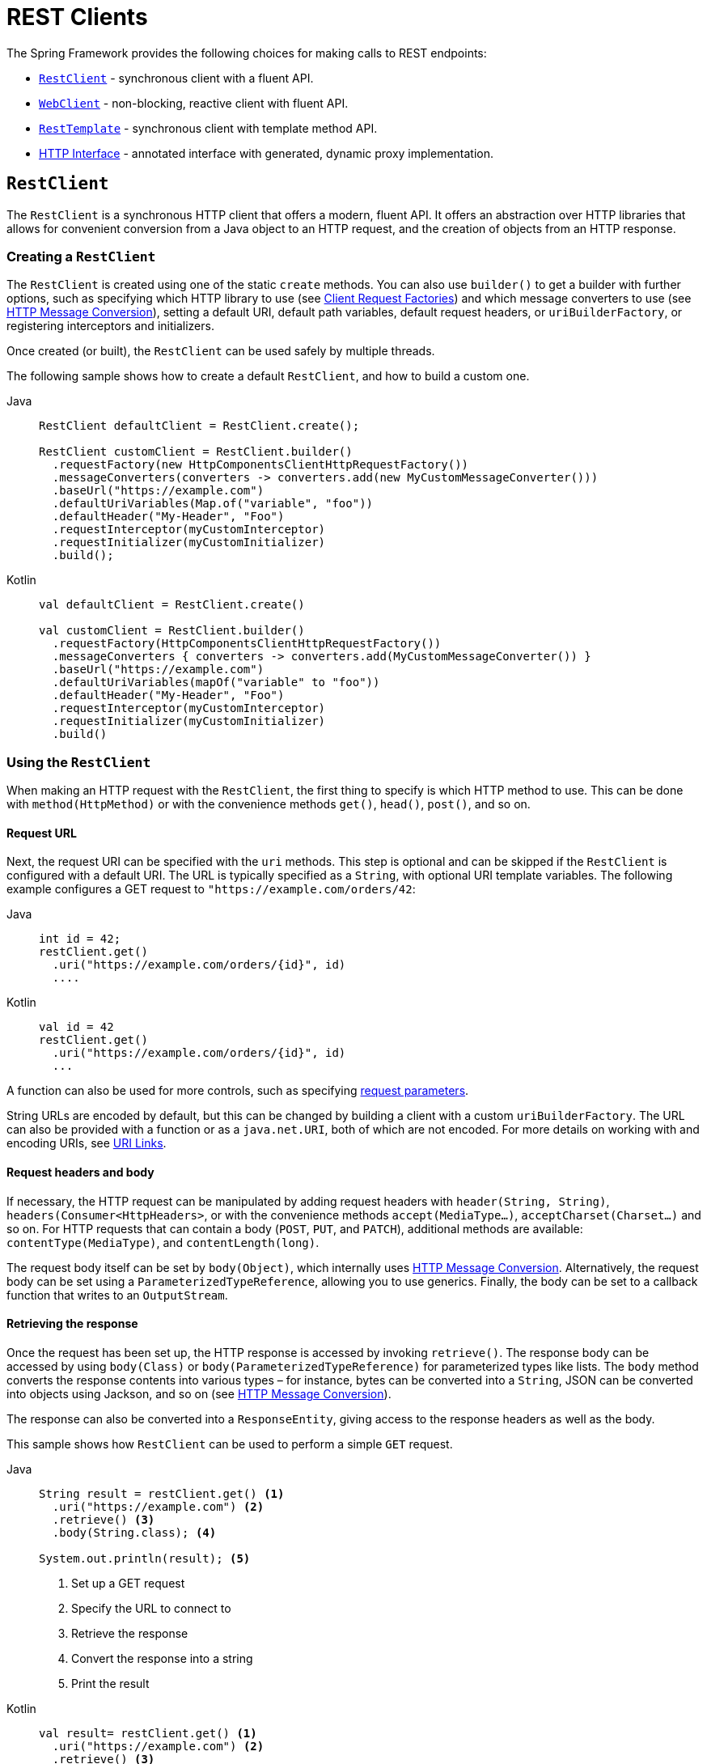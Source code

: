 [[rest-client-access]]
= REST Clients

The Spring Framework provides the following choices for making calls to REST endpoints:

* xref:integration/rest-clients.adoc#rest-restclient[`RestClient`] - synchronous client with a fluent API.
* xref:integration/rest-clients.adoc#rest-webclient[`WebClient`] - non-blocking, reactive client with fluent API.
* xref:integration/rest-clients.adoc#rest-resttemplate[`RestTemplate`] - synchronous client with template method API.
* xref:integration/rest-clients.adoc#rest-http-interface[HTTP Interface] - annotated interface with generated, dynamic proxy implementation.


[[rest-restclient]]
== `RestClient`

The `RestClient` is a synchronous HTTP client that offers a modern, fluent API.
It offers an abstraction over HTTP libraries that allows for convenient conversion from a Java object to an HTTP request, and the creation of objects from an HTTP response.

=== Creating a `RestClient`

The `RestClient` is created using one of the static `create` methods.
You can also use `builder()` to get a builder with further options, such as specifying which HTTP library to use (see <<rest-request-factories>>) and which message converters to use (see <<rest-message-conversion>>), setting a default URI, default path variables, default request headers, or `uriBuilderFactory`, or registering interceptors and initializers.

Once created (or built), the `RestClient` can be used safely by multiple threads.

The following sample shows how to create a default `RestClient`, and how to build a custom one.

[tabs]
======
Java::
+
[source,java,indent=0,subs="verbatim",role="primary"]
----
RestClient defaultClient = RestClient.create();

RestClient customClient = RestClient.builder()
  .requestFactory(new HttpComponentsClientHttpRequestFactory())
  .messageConverters(converters -> converters.add(new MyCustomMessageConverter()))
  .baseUrl("https://example.com")
  .defaultUriVariables(Map.of("variable", "foo"))
  .defaultHeader("My-Header", "Foo")
  .requestInterceptor(myCustomInterceptor)
  .requestInitializer(myCustomInitializer)
  .build();
----

Kotlin::
+
[source,kotlin,indent=0,subs="verbatim",role="secondary"]
----
val defaultClient = RestClient.create()

val customClient = RestClient.builder()
  .requestFactory(HttpComponentsClientHttpRequestFactory())
  .messageConverters { converters -> converters.add(MyCustomMessageConverter()) }
  .baseUrl("https://example.com")
  .defaultUriVariables(mapOf("variable" to "foo"))
  .defaultHeader("My-Header", "Foo")
  .requestInterceptor(myCustomInterceptor)
  .requestInitializer(myCustomInitializer)
  .build()
----
======

=== Using the `RestClient`

When making an HTTP request with the `RestClient`, the first thing to specify is which HTTP method to use.
This can be done with `method(HttpMethod)` or with the convenience methods `get()`, `head()`, `post()`, and so on.

==== Request URL

Next, the request URI can be specified with the `uri` methods.
This step is optional and can be skipped if the `RestClient` is configured with a default URI.
The URL is typically specified as a `String`, with optional URI template variables.
The following example configures a GET request to `"https://example.com/orders/42`:

[tabs]
======
Java::
+
[source,java,indent=0,subs="verbatim,quotes",role="primary"]
----
int id = 42;
restClient.get()
  .uri("https://example.com/orders/{id}", id)
  ....
----

Kotlin::
+
[source,kotlin,indent=0,subs="verbatim,quotes",role="secondary"]
----
val id = 42
restClient.get()
  .uri("https://example.com/orders/{id}", id)
  ...
----
======

A function can also be used for more controls, such as specifying xref:web/webmvc/mvc-uri-building.adoc[request parameters].

String URLs are encoded by default, but this can be changed by building a client with a custom `uriBuilderFactory`.
The URL can also be provided with a function or as a `java.net.URI`, both of which are not encoded.
For more details on working with and encoding URIs, see xref:web/webmvc/mvc-uri-building.adoc[URI Links].

==== Request headers and body

If necessary, the HTTP request can be manipulated by adding request headers with `header(String, String)`, `headers(Consumer<HttpHeaders>`, or with the convenience methods `accept(MediaType...)`, `acceptCharset(Charset...)` and so on.
For HTTP requests that can contain a body (`POST`, `PUT`, and `PATCH`), additional methods are available: `contentType(MediaType)`, and `contentLength(long)`.

The request body itself can be set by `body(Object)`, which internally uses <<rest-message-conversion>>.
Alternatively, the request body can be set using a `ParameterizedTypeReference`, allowing you to use generics.
Finally, the body can be set to a callback function that writes to an `OutputStream`.

==== Retrieving the response

Once the request has been set up, the HTTP response is accessed by invoking `retrieve()`.
The response body can be accessed by using `body(Class)` or `body(ParameterizedTypeReference)` for parameterized types like lists.
The `body` method converts the response contents into various types – for instance, bytes can be converted into a `String`, JSON can be converted into objects using Jackson, and so on (see <<rest-message-conversion>>).

The response can also be converted into a `ResponseEntity`, giving access to the response headers as well as the body.

This sample shows how `RestClient` can be used to perform a simple `GET` request.

[tabs]
======
Java::
+
[source,java,indent=0,subs="verbatim,quotes",role="primary"]
----
String result = restClient.get() <1>
  .uri("https://example.com") <2>
  .retrieve() <3>
  .body(String.class); <4>

System.out.println(result); <5>
----
<1> Set up a GET request
<2> Specify the URL to connect to
<3> Retrieve the response
<4> Convert the response into a string
<5> Print the result

Kotlin::
+
[source,kotlin,indent=0,subs="verbatim,quotes",role="secondary"]
----
val result= restClient.get() <1>
  .uri("https://example.com") <2>
  .retrieve() <3>
  .body<String>() <4>

println(result) <5>
----
<1> Set up a GET request
<2> Specify the URL to connect to
<3> Retrieve the response
<4> Convert the response into a string
<5> Print the result
======

Access to the response status code and headers is provided through `ResponseEntity`:

[tabs]
======
Java::
+
[source,java,indent=0,subs="verbatim,quotes",role="primary"]
----
ResponseEntity<String> result = restClient.get() <1>
  .uri("https://example.com") <1>
  .retrieve()
  .toEntity(String.class); <2>

System.out.println("Response status: " + result.getStatusCode()); <3>
System.out.println("Response headers: " + result.getHeaders()); <3>
System.out.println("Contents: " + result.getBody()); <3>
----
<1> Set up a GET request for the specified URL
<2> Convert the response into a `ResponseEntity`
<3> Print the result

Kotlin::
+
[source,kotlin,indent=0,subs="verbatim,quotes",role="secondary"]
----
val result = restClient.get() <1>
  .uri("https://example.com") <1>
  .retrieve()
  .toEntity<String>() <2>

println("Response status: " + result.statusCode) <3>
println("Response headers: " + result.headers) <3>
println("Contents: " + result.body) <3>
----
<1> Set up a GET request for the specified URL
<2> Convert the response into a `ResponseEntity`
<3> Print the result
======

`RestClient` can convert JSON to objects, using the Jackson library.
Note the usage of URI variables in this sample and that the `Accept` header is set to JSON.

[tabs]
======
Java::
+
[source,java,indent=0,subs="verbatim,quotes",role="primary"]
----
int id = ...;
Pet pet = restClient.get()
  .uri("https://petclinic.example.com/pets/{id}", id) <1>
  .accept(APPLICATION_JSON) <2>
  .retrieve()
  .body(Pet.class); <3>
----
<1> Using URI variables
<2> Set the `Accept` header to `application/json`
<3> Convert the JSON response into a `Pet` domain object

Kotlin::
+
[source,kotlin,indent=0,subs="verbatim,quotes",role="secondary"]
----
val id = ...
val pet = restClient.get()
  .uri("https://petclinic.example.com/pets/{id}", id) <1>
  .accept(APPLICATION_JSON) <2>
  .retrieve()
  .body<Pet>() <3>
----
<1> Using URI variables
<2> Set the `Accept` header to `application/json`
<3> Convert the JSON response into a `Pet` domain object
======

In the next sample, `RestClient` is used to perform a POST request that contains JSON, which again is converted using Jackson.

[tabs]
======
Java::
+
[source,java,indent=0,subs="verbatim,quotes",role="primary"]
----
Pet pet = ... <1>
ResponseEntity<Void> response = restClient.post() <2>
  .uri("https://petclinic.example.com/pets/new") <2>
  .contentType(APPLICATION_JSON) <3>
  .body(pet) <4>
  .retrieve()
  .toBodilessEntity(); <5>
----
<1> Create a `Pet` domain object
<2> Set up a POST request, and the URL to connect to
<3> Set the `Content-Type` header to `application/json`
<4> Use `pet` as the request body
<5> Convert the response into a response entity with no body.

Kotlin::
+
[source,kotlin,indent=0,subs="verbatim,quotes",role="secondary"]
----
val pet: Pet = ... <1>
val response = restClient.post() <2>
  .uri("https://petclinic.example.com/pets/new") <2>
  .contentType(APPLICATION_JSON) <3>
  .body(pet) <4>
  .retrieve()
  .toBodilessEntity() <5>
----
<1> Create a `Pet` domain object
<2> Set up a POST request, and the URL to connect to
<3> Set the `Content-Type` header to `application/json`
<4> Use `pet` as the request body
<5> Convert the response into a response entity with no body.
======

==== Error handling

By default, `RestClient` throws a subclass of `RestClientException` when retrieving a response with a 4xx or 5xx status code.
This behavior can be overridden using `onStatus`.

[tabs]
======
Java::
+
[source,java,indent=0,subs="verbatim,quotes",role="primary"]
----
String result = restClient.get() <1>
  .uri("https://example.com/this-url-does-not-exist") <1>
  .retrieve()
  .onStatus(HttpStatusCode::is4xxClientError, (request, response) -> { <2>
      throw new MyCustomRuntimeException(response.getStatusCode(), response.getHeaders()) <3>
  })
  .body(String.class);
----
<1> Create a GET request for a URL that returns a 404 status code
<2> Set up a status handler for all 4xx status codes
<3> Throw a custom exception

Kotlin::
+
[source,kotlin,indent=0,subs="verbatim,quotes",role="secondary"]
----
val result = restClient.get() <1>
  .uri("https://example.com/this-url-does-not-exist") <1>
  .retrieve()
  .onStatus(HttpStatusCode::is4xxClientError) { _, response -> <2>
    throw MyCustomRuntimeException(response.getStatusCode(), response.getHeaders()) } <3>
  .body<String>()
----
<1> Create a GET request for a URL that returns a 404 status code
<2> Set up a status handler for all 4xx status codes
<3> Throw a custom exception
======

==== Exchange

For more advanced scenarios, the `RestClient` gives access to the underlying HTTP request and response through the `exchange()` method, which can be used instead of `retrieve()`.
Status handlers are not applied when use `exchange()`, because the exchange function already provides access to the full response, allowing you to perform any error handling necessary.

[tabs]
======
Java::
+
[source,java,indent=0,subs="verbatim,quotes",role="primary"]
----
Pet result = restClient.get()
  .uri("https://petclinic.example.com/pets/{id}", id)
  .accept(APPLICATION_JSON)
  .exchange((request, response) -> { <1>
    if (response.getStatusCode().is4xxClientError()) { <2>
      throw new MyCustomRuntimeException(response.getStatusCode(), response.getHeaders()); <2>
    }
    else {
      Pet pet = convertResponse(response); <3>
      return pet;
    }
  });
----
<1> `exchange` provides the request and response
<2> Throw an exception when the response has a 4xx status code
<3> Convert the response into a Pet domain object

Kotlin::
+
[source,kotlin,indent=0,subs="verbatim,quotes",role="secondary"]
----
val result = restClient.get()
  .uri("https://petclinic.example.com/pets/{id}", id)
  .accept(MediaType.APPLICATION_JSON)
  .exchange { request, response -> <1>
    if (response.getStatusCode().is4xxClientError()) { <2>
      throw MyCustomRuntimeException(response.getStatusCode(), response.getHeaders()) <2>
    } else {
      val pet: Pet = convertResponse(response) <3>
      pet
    }
  }
----
<1> `exchange` provides the request and response
<2> Throw an exception when the response has a 4xx status code
<3> Convert the response into a Pet domain object
======


[[rest-message-conversion]]
=== HTTP Message Conversion

[.small]#xref:web/webflux/reactive-spring.adoc#webflux-codecs[See equivalent in the Reactive stack]#

The `spring-web` module contains the `HttpMessageConverter` interface for reading and writing the body of HTTP requests and responses through `InputStream` and `OutputStream`.
`HttpMessageConverter` instances are used on the client side (for example, in the `RestClient`) and on the server side (for example, in Spring MVC REST controllers).

Concrete implementations for the main media (MIME) types are provided in the framework and are, by default, registered with the `RestClient` and `RestTemplate` on the client side and with `RequestMappingHandlerAdapter` on the server side (see xref:web/webmvc/mvc-config/message-converters.adoc[Configuring Message Converters]).

Several implementations of `HttpMessageConverter` are described below.
Refer to the {spring-framework-api}/http/converter/HttpMessageConverter.html[`HttpMessageConverter` Javadoc] for the complete list.
For all converters, a default media type is used, but you can override it by setting the `supportedMediaTypes`  property.

[[rest-message-converters-tbl]]
.HttpMessageConverter Implementations
[cols="1,3"]
|===
| MessageConverter | Description

| `StringHttpMessageConverter`
| An `HttpMessageConverter` implementation that can read and write `String` instances from the HTTP request and response.
By default, this converter supports all text media types(`text/{asterisk}`) and writes with a `Content-Type` of `text/plain`.

| `FormHttpMessageConverter`
| An `HttpMessageConverter` implementation that can read and write form data from the HTTP request and response.
By default, this converter reads and writes the `application/x-www-form-urlencoded` media type.
Form data is read from and written into a `MultiValueMap<String, String>`.
The converter can also write (but not read) multipart data read from a `MultiValueMap<String, Object>`.
By default, `multipart/form-data` is supported.
Additional multipart subtypes can be supported for writing form data.
Consult the javadoc for `FormHttpMessageConverter` for further details.

| `ByteArrayHttpMessageConverter`
| An `HttpMessageConverter` implementation that can read and write byte arrays from the HTTP request and response.
By default, this converter supports all media types (`{asterisk}/{asterisk}`) and writes with a `Content-Type` of `application/octet-stream`.
You can override this by setting the `supportedMediaTypes` property and overriding `getContentType(byte[])`.

| `MarshallingHttpMessageConverter`
| An `HttpMessageConverter` implementation that can read and write XML by using Spring's `Marshaller` and `Unmarshaller` abstractions from the `org.springframework.oxm` package.
This converter requires a `Marshaller` and `Unmarshaller` before it can be used.
You can inject these through constructor or bean properties.
By default, this converter supports `text/xml` and `application/xml`.

| `MappingJackson2HttpMessageConverter`
| An `HttpMessageConverter` implementation that can read and write JSON by using Jackson's `ObjectMapper`.
You can customize JSON mapping as needed through the use of Jackson's provided annotations.
When you need further control (for cases where custom JSON serializers/deserializers need to be provided for specific types), you can inject a custom `ObjectMapper` through the `ObjectMapper` property.
By default, this converter supports `application/json`.

| `MappingJackson2XmlHttpMessageConverter`
| An `HttpMessageConverter` implementation that can read and write XML by using {jackson-github-org}/jackson-dataformat-xml[Jackson XML] extension's `XmlMapper`.
You can customize XML mapping as needed through the use of JAXB or Jackson's provided annotations.
When you need further control (for cases where custom XML serializers/deserializers need to be provided for specific types), you can inject a custom `XmlMapper` through the `ObjectMapper` property.
By default, this converter supports `application/xml`.

| `SourceHttpMessageConverter`
| An `HttpMessageConverter` implementation that can read and write `javax.xml.transform.Source` from the HTTP request and response.
Only `DOMSource`, `SAXSource`, and `StreamSource` are supported.
By default, this converter supports `text/xml` and `application/xml`.

|===

By default, `RestClient` and `RestTemplate` register all built-in message converters, depending on the availability of underlying libraries on the classpath.
You can also set the message converters to use explicitly, by using the `messageConverters()` method on the `RestClient` builder, or via the `messageConverters` property of `RestTemplate`.

==== Jackson JSON Views

To serialize only a subset of the object properties, you can specify a {baeldung-blog}/jackson-json-view-annotation[Jackson JSON View], as the following example shows:

[source,java,indent=0,subs="verbatim"]
----
MappingJacksonValue value = new MappingJacksonValue(new User("eric", "7!jd#h23"));
value.setSerializationView(User.WithoutPasswordView.class);

ResponseEntity<Void> response = restClient.post() // or RestTemplate.postForEntity
  .contentType(APPLICATION_JSON)
  .body(value)
  .retrieve()
  .toBodilessEntity();

----

==== Multipart

To send multipart data, you need to provide a `MultiValueMap<String, Object>` whose values may be an `Object` for part content, a `Resource` for a file part, or an `HttpEntity` for part content with headers.
For example:

[source,java,indent=0,subs="verbatim"]
----
MultiValueMap<String, Object> parts = new LinkedMultiValueMap<>();

parts.add("fieldPart", "fieldValue");
parts.add("filePart", new FileSystemResource("...logo.png"));
parts.add("jsonPart", new Person("Jason"));

HttpHeaders headers = new HttpHeaders();
headers.setContentType(MediaType.APPLICATION_XML);
parts.add("xmlPart", new HttpEntity<>(myBean, headers));

// send using RestClient.post or RestTemplate.postForEntity
----

In most cases, you do not have to specify the `Content-Type` for each part.
The content type is determined automatically based on the `HttpMessageConverter` chosen to serialize it or, in the case of a `Resource`, based on the file extension.
If necessary, you can explicitly provide the `MediaType` with an `HttpEntity` wrapper.

Once the `MultiValueMap` is ready, you can use it as the body of a `POST` request, using  `RestClient.post().body(parts)` (or `RestTemplate.postForObject`).

If the `MultiValueMap` contains at least one non-`String` value, the `Content-Type` is set to `multipart/form-data` by the `FormHttpMessageConverter`.
If the `MultiValueMap` has `String` values, the `Content-Type` defaults to `application/x-www-form-urlencoded`.
If necessary the `Content-Type` may also be set explicitly.

[[rest-request-factories]]
=== Client Request Factories

To execute the HTTP request, `RestClient` uses a client HTTP library.
These libraries are adapted via the `ClientRequestFactory` interface.
Various implementations are available:

* `JdkClientHttpRequestFactory` for Java's `HttpClient`
* `HttpComponentsClientHttpRequestFactory` for use with Apache HTTP Components `HttpClient`
* `JettyClientHttpRequestFactory` for Jetty's `HttpClient`
* `ReactorNettyClientRequestFactory` for Reactor Netty's `HttpClient`
* `SimpleClientHttpRequestFactory` as a simple default


If no request factory is specified when the `RestClient` was built, it will use the Apache or Jetty `HttpClient` if they are available on the classpath.
Otherwise, if the `java.net.http` module is loaded, it will use Java's `HttpClient`.
Finally, it will resort to the simple default.

TIP: Note that the `SimpleClientHttpRequestFactory` may raise an exception when accessing the status of a response that represents an error (e.g. 401).
If this is an issue, use any of the alternative request factories.

[[rest-webclient]]
== `WebClient`

`WebClient` is a non-blocking, reactive client to perform HTTP requests. It was
introduced in 5.0 and offers an alternative to the `RestTemplate`, with support for
synchronous, asynchronous, and streaming scenarios.

`WebClient` supports the following:

* Non-blocking I/O
* Reactive Streams back pressure
* High concurrency with fewer hardware resources
* Functional-style, fluent API that takes advantage of Java 8 lambdas
* Synchronous and asynchronous interactions
* Streaming up to or streaming down from a server

See xref:web/webflux-webclient.adoc[WebClient] for more details.




[[rest-resttemplate]]
== `RestTemplate`

The `RestTemplate` provides a high-level API over HTTP client libraries in the form of a classic Spring Template class.
It exposes the following groups of overloaded methods:

NOTE: The xref:integration/rest-clients.adoc#rest-restclient[`RestClient`] offers a more modern API for synchronous HTTP access.
For asynchronous and streaming scenarios, consider the reactive xref:web/webflux-webclient.adoc[WebClient].

[[rest-overview-of-resttemplate-methods-tbl]]
.RestTemplate methods
[cols="1,3"]
|===
| Method group | Description

| `getForObject`
| Retrieves a representation via GET.

| `getForEntity`
| Retrieves a `ResponseEntity` (that is, status, headers, and body) by using GET.

| `headForHeaders`
| Retrieves all headers for a resource by using HEAD.

| `postForLocation`
| Creates a new resource by using POST and returns the `Location` header from the response.

| `postForObject`
| Creates a new resource by using POST and returns the representation from the response.

| `postForEntity`
| Creates a new resource by using POST and returns the representation from the response.

| `put`
| Creates or updates a resource by using PUT.

| `patchForObject`
| Updates a resource by using PATCH and returns the representation from the response.
Note that the JDK `HttpURLConnection` does not support `PATCH`, but Apache HttpComponents and others do.

| `delete`
| Deletes the resources at the specified URI by using DELETE.

| `optionsForAllow`
| Retrieves allowed HTTP methods for a resource by using ALLOW.

| `exchange`
| More generalized (and less opinionated) version of the preceding methods that provides extra flexibility when needed.
It accepts a `RequestEntity` (including HTTP method, URL, headers, and body as input) and returns a `ResponseEntity`.

These methods allow the use of `ParameterizedTypeReference` instead of `Class` to specify
a response type with generics.

| `execute`
| The most generalized way to perform a request, with full control over request
preparation and response extraction through callback interfaces.

|===

=== Initialization

`RestTemplate` uses the same HTTP library abstraction as `RestClient`.
By default, it uses the `SimpleClientHttpRequestFactory`, but this can be changed via the constructor.
See <<rest-request-factories>>.

NOTE: `RestTemplate` can be instrumented for observability, in order to produce metrics and traces.
See the xref:integration/observability.adoc#http-client.resttemplate[RestTemplate Observability support] section.

[[rest-template-body]]
=== Body

Objects passed into and returned from `RestTemplate` methods are converted to and from HTTP messages with the help of an `HttpMessageConverter`, see <<rest-message-conversion>>.

=== Migrating from `RestTemplate` to `RestClient`

The following table shows `RestClient` equivalents for `RestTemplate` methods.
It can be used to migrate from the latter to the former.

.RestClient equivalents for RestTemplate methods
[cols="1,1", options="header"]
|===
| `RestTemplate` method | `RestClient` equivalent

| `getForObject(String, Class, Object...)`
| `get()
.uri(String, Object...)
.retrieve()
.body(Class)`

| `getForObject(String, Class, Map)`
| `get()
.uri(String, Map)
.retrieve()
.body(Class)`

| `getForObject(URI, Class)`
| `get()
.uri(URI)
.retrieve()
.body(Class)`


| `getForEntity(String, Class, Object...)`
| `get()
.uri(String, Object...)
.retrieve()
.toEntity(Class)`

| `getForEntity(String, Class, Map)`
| `get()
.uri(String, Map)
.retrieve()
.toEntity(Class)`

| `getForEntity(URI, Class)`
| `get()
.uri(URI)
.retrieve()
.toEntity(Class)`


| `headForHeaders(String, Object...)`
| `head()
.uri(String, Object...)
.retrieve()
.toBodilessEntity()
.getHeaders()`

| `headForHeaders(String, Map)`
| `head()
.uri(String, Map)
.retrieve()
.toBodilessEntity()
.getHeaders()`

| `headForHeaders(URI)`
| `head()
.uri(URI)
.retrieve()
.toBodilessEntity()
.getHeaders()`


| `postForLocation(String, Object, Object...)`
| `post()
.uri(String, Object...)
.body(Object).retrieve()
.toBodilessEntity()
.getLocation()`

| `postForLocation(String, Object, Map)`
| `post()
.uri(String, Map)
.body(Object)
.retrieve()
.toBodilessEntity()
.getLocation()`

| `postForLocation(URI, Object)`
| `post()
.uri(URI)
.body(Object)
.retrieve()
.toBodilessEntity()
.getLocation()`


| `postForObject(String, Object, Class, Object...)`
| `post()
.uri(String, Object...)
.body(Object)
.retrieve()
.body(Class)`

| `postForObject(String, Object, Class, Map)`
| `post()
.uri(String, Map)
.body(Object)
.retrieve()
.body(Class)`

| `postForObject(URI, Object, Class)`
| `post()
.uri(URI)
.body(Object)
.retrieve()
.body(Class)`


| `postForEntity(String, Object, Class, Object...)`
| `post()
.uri(String, Object...)
.body(Object)
.retrieve()
.toEntity(Class)`

| `postForEntity(String, Object, Class, Map)`
| `post()
.uri(String, Map)
.body(Object)
.retrieve()
.toEntity(Class)`

| `postForEntity(URI, Object, Class)`
| `post()
.uri(URI)
.body(Object)
.retrieve()
.toEntity(Class)`


| `put(String, Object, Object...)`
| `put()
.uri(String, Object...)
.body(Object)
.retrieve()
.toBodilessEntity()`

| `put(String, Object, Map)`
| `put()
.uri(String, Map)
.body(Object)
.retrieve()
.toBodilessEntity()`

| `put(URI, Object)`
| `put()
.uri(URI)
.body(Object)
.retrieve()
.toBodilessEntity()`


| `patchForObject(String, Object, Class, Object...)`
| `patch()
.uri(String, Object...)
.body(Object)
.retrieve()
.body(Class)`

| `patchForObject(String, Object, Class, Map)`
| `patch()
.uri(String, Map)
.body(Object)
.retrieve()
.body(Class)`

| `patchForObject(URI, Object, Class)`
| `patch()
.uri(URI)
.body(Object)
.retrieve()
.body(Class)`


| `delete(String, Object...)`
| `delete()
.uri(String, Object...)
.retrieve()
.toBodilessEntity()`

| `delete(String, Map)`
| `delete()
.uri(String, Map)
.retrieve()
.toBodilessEntity()`

| `delete(URI)`
| `delete()
.uri(URI)
.retrieve()
.toBodilessEntity()`


| `optionsForAllow(String, Object...)`
| `options()
.uri(String, Object...)
.retrieve()
.toBodilessEntity()
.getAllow()`

| `optionsForAllow(String, Map)`
| `options()
.uri(String, Map)
.retrieve()
.toBodilessEntity()
.getAllow()`

| `optionsForAllow(URI)`
| `options()
.uri(URI)
.retrieve()
.toBodilessEntity()
.getAllow()`


| `exchange(String, HttpMethod, HttpEntity, Class, Object...)`
| `method(HttpMethod)
.uri(String, Object...)
.headers(Consumer<HttpHeaders>)
.body(Object)
.retrieve()
.toEntity(Class)` footnote:http-entity[`HttpEntity` headers and body have to be supplied to the `RestClient` via `headers(Consumer<HttpHeaders>)` and `body(Object)`.]

| `exchange(String, HttpMethod, HttpEntity, Class, Map)`
| `method(HttpMethod)
.uri(String, Map)
.headers(Consumer<HttpHeaders>)
.body(Object)
.retrieve()
.toEntity(Class)` footnote:http-entity[]

| `exchange(URI, HttpMethod, HttpEntity, Class)`
| `method(HttpMethod)
.uri(URI)
.headers(Consumer<HttpHeaders>)
.body(Object)
.retrieve()
.toEntity(Class)` footnote:http-entity[]


| `exchange(String, HttpMethod, HttpEntity, ParameterizedTypeReference, Object...)`
| `method(HttpMethod)
.uri(String, Object...)
.headers(Consumer<HttpHeaders>)
.body(Object)
.retrieve()
.toEntity(ParameterizedTypeReference)` footnote:http-entity[]

| `exchange(String, HttpMethod, HttpEntity, ParameterizedTypeReference, Map)`
| `method(HttpMethod)
.uri(String, Map)
.headers(Consumer<HttpHeaders>)
.body(Object)
.retrieve()
.toEntity(ParameterizedTypeReference)` footnote:http-entity[]

| `exchange(URI, HttpMethod, HttpEntity, ParameterizedTypeReference)`
| `method(HttpMethod)
.uri(URI)
.headers(Consumer<HttpHeaders>)
.body(Object)
.retrieve()
.toEntity(ParameterizedTypeReference)` footnote:http-entity[]


| `exchange(RequestEntity, Class)`
| `method(HttpMethod)
.uri(URI)
.headers(Consumer<HttpHeaders>)
.body(Object)
.retrieve()
.toEntity(Class)` footnote:request-entity[`RequestEntity` method, URI, headers and body have to be supplied to the `RestClient` via `method(HttpMethod)`, `uri(URI)`, `headers(Consumer<HttpHeaders>)` and `body(Object)`.]

| `exchange(RequestEntity, ParameterizedTypeReference)`
| `method(HttpMethod)
.uri(URI)
.headers(Consumer<HttpHeaders>)
.body(Object)
.retrieve()
.toEntity(ParameterizedTypeReference)` footnote:request-entity[]


| `execute(String, HttpMethod, RequestCallback, ResponseExtractor, Object...)`
| `method(HttpMethod)
.uri(String, Object...)
.exchange(ExchangeFunction)`

| `execute(String, HttpMethod, RequestCallback, ResponseExtractor, Map)`
| `method(HttpMethod)
.uri(String, Map)
.exchange(ExchangeFunction)`

| `execute(URI, HttpMethod, RequestCallback, ResponseExtractor)`
| `method(HttpMethod)
.uri(URI)
.exchange(ExchangeFunction)`

|===


[[rest-http-interface]]
== HTTP Interface

The Spring Framework lets you define an HTTP service as a Java interface with
`@HttpExchange` methods. You can pass such an interface to `HttpServiceProxyFactory`
to create a proxy which performs requests through an HTTP client such as `RestClient`
or `WebClient`. You can also implement the interface from an `@Controller` for server
request handling.

Start by creating the interface with `@HttpExchange` methods:

[source,java,indent=0,subs="verbatim,quotes"]
----
	interface RepositoryService {

		@GetExchange("/repos/{owner}/{repo}")
		Repository getRepository(@PathVariable String owner, @PathVariable String repo);

		// more HTTP exchange methods...

	}
----

Now you can create a proxy that performs requests when methods are called.

For `RestClient`:

[source,java,indent=0,subs="verbatim,quotes"]
----
	RestClient restClient = RestClient.builder().baseUrl("https://api.github.com/").build();
	RestClientAdapter adapter = RestClientAdapter.create(restClient);
	HttpServiceProxyFactory factory = HttpServiceProxyFactory.builderFor(adapter).build();

	RepositoryService service = factory.createClient(RepositoryService.class);
----

For `WebClient`:

[source,java,indent=0,subs="verbatim,quotes"]
----
	WebClient webClient = WebClient.builder().baseUrl("https://api.github.com/").build();
	WebClientAdapter adapter = WebClientAdapter.create(webClient);
	HttpServiceProxyFactory factory = HttpServiceProxyFactory.builderFor(adapter).build();

	RepositoryService service = factory.createClient(RepositoryService.class);
----

For `RestTemplate`:

[source,java,indent=0,subs="verbatim,quotes"]
----
	RestTemplate restTemplate = new RestTemplate();
	restTemplate.setUriTemplateHandler(new DefaultUriBuilderFactory("https://api.github.com/"));
	RestTemplateAdapter adapter = RestTemplateAdapter.create(restTemplate);
	HttpServiceProxyFactory factory = HttpServiceProxyFactory.builderFor(adapter).build();

	RepositoryService service = factory.createClient(RepositoryService.class);
----

`@HttpExchange` is supported at the type level where it applies to all methods:

[source,java,indent=0,subs="verbatim,quotes"]
----
	@HttpExchange(url = "/repos/{owner}/{repo}", accept = "application/vnd.github.v3+json")
	interface RepositoryService {

		@GetExchange
		Repository getRepository(@PathVariable String owner, @PathVariable String repo);

		@PatchExchange(contentType = MediaType.APPLICATION_FORM_URLENCODED_VALUE)
		void updateRepository(@PathVariable String owner, @PathVariable String repo,
				@RequestParam String name, @RequestParam String description, @RequestParam String homepage);

	}
----


[[rest-http-interface-method-parameters]]
=== Method Parameters

Annotated, HTTP exchange methods support flexible method signatures with the following
method parameters:

[cols="1,2", options="header"]
|===
| Method argument | Description

| `URI`
| Dynamically set the URL for the request, overriding the annotation's `url` attribute.

| `UriBuilderFactory`
| Provide a `UriBuilderFactory` to expand the URI template and URI variables with.
  In effect, replaces the `UriBuilderFactory` (and its base URL) of the underlying client.

| `HttpMethod`
| Dynamically set the HTTP method for the request, overriding the annotation's `method` attribute

| `@RequestHeader`
| Add a request header or multiple headers. The argument may be a `Map<String, ?>` or
  `MultiValueMap<String, ?>` with multiple headers, a `Collection<?>` of values, or an
  individual value. Type conversion is supported for non-String values.

| `@PathVariable`
| Add a variable for expand a placeholder in the request URL. The argument may be a
  `Map<String, ?>` with multiple variables, or an individual value. Type conversion
  is supported for non-String values.

| `@RequestAttribute`
| Provide an `Object` to add as a request attribute. Only supported by `WebClient`.

| `@RequestBody`
| Provide the body of the request either as an Object to be serialized, or a
  Reactive Streams `Publisher` such as `Mono`, `Flux`, or any other async type supported
  through the configured `ReactiveAdapterRegistry`.

| `@RequestParam`
| Add a request parameter or multiple parameters. The argument may be a `Map<String, ?>`
  or `MultiValueMap<String, ?>` with multiple parameters, a `Collection<?>` of values, or
  an individual value. Type conversion is supported for non-String values.

  When `"content-type"` is set to `"application/x-www-form-urlencoded"`, request
  parameters are encoded in the request body. Otherwise, they are added as URL query
  parameters.

| `@RequestPart`
| Add a request part, which may be a String (form field), `Resource` (file part),
  Object (entity to be encoded, e.g. as JSON), `HttpEntity` (part content and headers),
  a Spring `Part`, or Reactive Streams `Publisher` of any of the above.

| `MultipartFile`
| Add a request part from a `MultipartFile`, typically used in a Spring MVC controller
  where it represents an uploaded file.

| `@CookieValue`
| Add a cookie or multiple cookies. The argument may be a `Map<String, ?>` or
  `MultiValueMap<String, ?>` with multiple cookies, a `Collection<?>` of values, or an
  individual value. Type conversion is supported for non-String values.

|===


[[rest-http-interface-return-values]]
=== Return Values

The supported return values depend on the underlying client.

Clients adapted to `HttpExchangeAdapter` such as `RestClient` and `RestTemplate`
support synchronous return values:

[cols="1,2", options="header"]
|===
| Method return value | Description

| `void`
| Perform the given request.

| `HttpHeaders`
| Perform the given request and return the response headers.

| `<T>`
| Perform the given request and decode the response content to the declared return type.

| `ResponseEntity<Void>`
| Perform the given request and return a `ResponseEntity` with the status and headers.

| `ResponseEntity<T>`
| Perform the given request, decode the response content to the declared return type, and
  return a `ResponseEntity` with the status, headers, and the decoded body.

|===

Clients adapted to `ReactorHttpExchangeAdapter` such as `WebClient`, support all of above
as well as reactive variants. The table below shows Reactor types, but you can also use
other reactive types that are supported through the `ReactiveAdapterRegistry`:

[cols="1,2", options="header"]
|===
| Method return value | Description

| `Mono<Void>`
| Perform the given request, and release the response content, if any.

| `Mono<HttpHeaders>`
| Perform the given request, release the response content, if any, and return the
response headers.

| `Mono<T>`
| Perform the given request and decode the response content to the declared return type.

| `Flux<T>`
| Perform the given request and decode the response content to a stream of the declared
element type.

| `Mono<ResponseEntity<Void>>`
| Perform the given request, and release the response content, if any, and return a
`ResponseEntity` with the status and headers.

| `Mono<ResponseEntity<T>>`
| Perform the given request, decode the response content to the declared return type, and
return a `ResponseEntity` with the status, headers, and the decoded body.

| `Mono<ResponseEntity<Flux<T>>`
| Perform the given request, decode the response content to a stream of the declared
element type, and return a `ResponseEntity` with the status, headers, and the decoded
response body stream.

|===

By default, the timeout for synchronous return values with `ReactorHttpExchangeAdapter`
depends on how the underlying HTTP client is configured. You can set a `blockTimeout`
value on the adapter level as well, but we recommend relying on timeout settings of the
underlying HTTP client, which operates at a lower level and provides more control.


[[rest-http-interface-exceptions]]
=== Error Handling

To customize error response handling, you need to configure the underlying HTTP client.

For `RestClient`:

By default, `RestClient` raises `RestClientException` for 4xx and 5xx HTTP status codes.
To customize this, register a response status handler that applies to all responses
performed through the client:

[source,java,indent=0,subs="verbatim,quotes"]
----
	RestClient restClient = RestClient.builder()
			.defaultStatusHandler(HttpStatusCode::isError, (request, response) -> ...)
			.build();

	RestClientAdapter adapter = RestClientAdapter.create(restClient);
	HttpServiceProxyFactory factory = HttpServiceProxyFactory.builderFor(adapter).build();
----

For more details and options, such as suppressing error status codes, see the Javadoc of
`defaultStatusHandler` in `RestClient.Builder`.

For `WebClient`:

By default, `WebClient` raises `WebClientResponseException` for 4xx and 5xx HTTP status codes.
To customize this, register a response status handler that applies to all responses
performed through the client:

[source,java,indent=0,subs="verbatim,quotes"]
----
	WebClient webClient = WebClient.builder()
			.defaultStatusHandler(HttpStatusCode::isError, resp -> ...)
			.build();

	WebClientAdapter adapter = WebClientAdapter.create(webClient);
	HttpServiceProxyFactory factory = HttpServiceProxyFactory.builder(adapter).build();
----

For more details and options, such as suppressing error status codes, see the Javadoc of
`defaultStatusHandler` in `WebClient.Builder`.

For `RestTemplate`:

By default, `RestTemplate` raises `RestClientException` for 4xx and 5xx HTTP status codes.
To customize this, register an error handler that applies to all responses
performed through the client:

[source,java,indent=0,subs="verbatim,quotes"]
----
    RestTemplate restTemplate = new RestTemplate();
    restTemplate.setErrorHandler(myErrorHandler);

    RestTemplateAdapter adapter = RestTemplateAdapter.create(restTemplate);
    HttpServiceProxyFactory factory = HttpServiceProxyFactory.builderFor(adapter).build();
----

For more details and options, see the Javadoc of `setErrorHandler` in `RestTemplate` and
the `ResponseErrorHandler` hierarchy.

